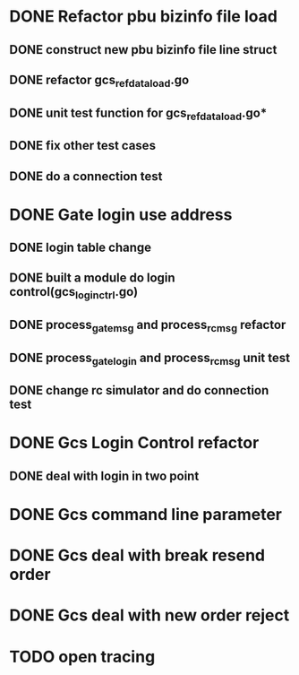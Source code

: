 * DONE Refactor pbu bizinfo file load
** DONE construct new pbu bizinfo file line struct
** DONE refactor gcs_refdata_load.go
** DONE unit test function for gcs_refdata_load.go*
** DONE fix other test cases
** DONE do a connection test
* DONE Gate login use address
** DONE login table change
** DONE built a module do login control(gcs_login_ctrl.go)
   SCHEDULED: <2019-08-21 周三>
** DONE process_gate_msg and process_rc_msg refactor
   SCHEDULED: <2019-08-21 周三>
** DONE process_gate_login and process_rc_msg unit test
   SCHEDULED: <2019-08-21 周三>
** DONE change rc simulator and do connection test
* DONE Gcs Login Control refactor
** DONE deal with login in two point
* DONE Gcs command line parameter
* DONE Gcs deal with break resend order
* DONE Gcs deal with new order reject
* TODO open tracing
